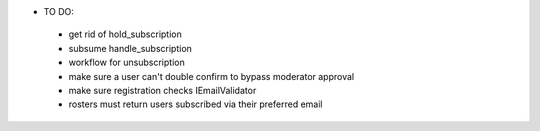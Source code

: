 * TO DO:
 - get rid of hold_subscription
 - subsume handle_subscription
 - workflow for unsubscription
 - make sure a user can't double confirm to bypass moderator approval
 - make sure registration checks IEmailValidator
 - rosters must return users subscribed via their preferred email
